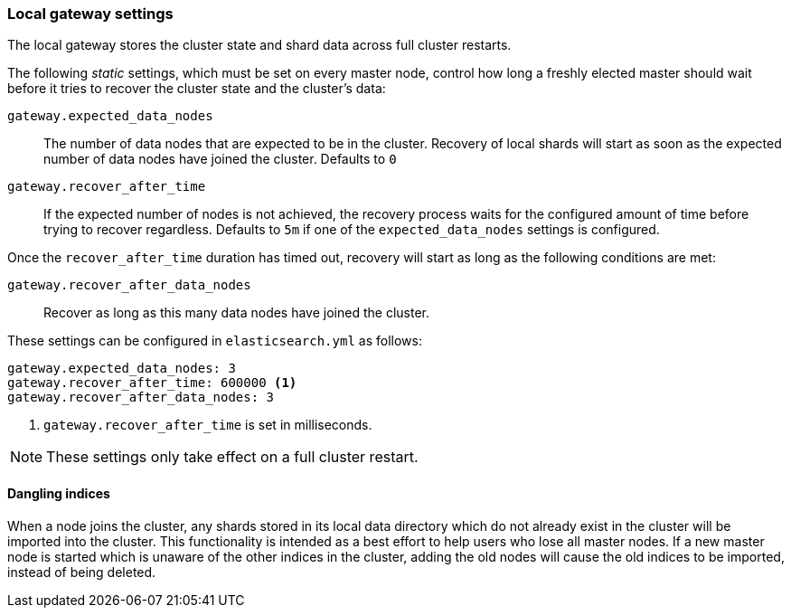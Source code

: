[[modules-gateway]]
=== Local gateway settings

The local gateway stores the cluster state and shard data across full
cluster restarts.

The following _static_ settings, which must be set on every master node,
control how long a freshly elected master should wait before it tries to
recover the cluster state and the cluster's data:

`gateway.expected_data_nodes`::

    The number of data nodes that are expected to be in the cluster.
    Recovery of local shards will start as soon as the expected number of
    data nodes have joined the cluster. Defaults to `0`

`gateway.recover_after_time`::

    If the expected number of nodes is not achieved, the recovery process waits
    for the configured amount of time before trying to recover regardless.
    Defaults to `5m` if one of the `expected_data_nodes` settings is configured.

Once the `recover_after_time` duration has timed out, recovery will start
as long as the following conditions are met:

`gateway.recover_after_data_nodes`::

    Recover as long as this many data nodes have joined the cluster.

These settings can be configured in `elasticsearch.yml` as follows:

[source,yaml]
--------------------------------------------------
gateway.expected_data_nodes: 3
gateway.recover_after_time: 600000 <1>
gateway.recover_after_data_nodes: 3
--------------------------------------------------
<1> `gateway.recover_after_time` is set in milliseconds.

NOTE: These settings only take effect on a full cluster restart.

[[dangling-indices]]
==== Dangling indices

When a node joins the cluster, any shards stored in its local data
directory which do not already exist in the cluster will be imported into the
cluster. This functionality is intended as a best effort to help users who
lose all master nodes. If a new master node is started which is unaware of
the other indices in the cluster, adding the old nodes will cause the old
indices to be imported, instead of being deleted.
